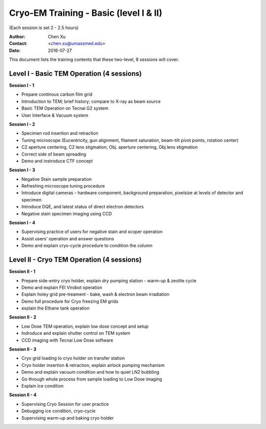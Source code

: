  
.. index:: Cryo-EM Training - Basic (level I & II)
.. cryo-em_training:

Cryo-EM Training - Basic (level I & II)
=======================================
(Each session is set 2 - 2.5 hours)

:Author: Chen Xu 
:Contact: <chen.xu@umassmed.edu>
:Date: 2016-07-27

.. glossary: 

 GOAL 
    The goal is to help a new user coming to EM field to learn some basic knowledge and skill of Cryo-EM. Hopefully, at the end of these two levels of training sessions, you can screen your negative stained specimen and cryo grids on a TEM scope without too much difficult.

 Requirement 
    You are not required to have experience with TEM operation. The only requirement to you, the fresh trainee,  is to have a spirit of commitment. You need to be determined to learn this new technique. If you think to have your data collected while in your training session and have your project done half way, you should not attend the training session I offer. You will be wasting your own time, let alone mine. Usually, if an user doesn't take good note during training session and doesn't come back to practise on microscope, that is a good hint that the user is *not* serious at it. Operating a transmission electron microscope is very much like  driving a car - you need to be serious and to practise to learn!

This document lists the training contents that these two-level, 8 sessions will cover. 

.. .. note:: This is important!

Level I - Basic TEM Operation (4 sessions)
------------------------------------------

**Session I - 1**

- Prepare continous carbon film grid
- Introduction to TEM; brief history; compare to X-ray as beam source
- Basic TEM Operation on Tecnai G2 system
- User Interface & Vacuum system

**Session I - 2**

- Specimen rod insertion and retraction
- Tuning microscope (Eucentricity, gun alignment, filament saturation, beam-tilt pivot points, rotation center)
- C2 aperture centering, C2 lens stigmation; Obj. aperture centering, Obj lens stigmation
- Correct side of beam spreading
- Demo and instroduce CTF concept

**Session I - 3**

- Negative Stain sample preparation
- Refreshing microscope tuning procedure
- Introduce digital cameras - hardware component, background preparation, pixelsize at levels of detector and specimen
- Introduce DQE, and latest status of direct electron detectors
- Negative stain specimen imaging using CCD

**Session I - 4**

- Supervising practice of users for negative stain and scoper operation
- Assist users' operation and answer questions
- Demo and explain cryo-cycle procedure to condition the column

Level II - Cryo TEM Operation (4 sessions)
------------------------------------------

**Session II - 1**

- Prepare side-entry cryo holder, explain dry pumping station - warm-up & zeolite cycle
- Demo and explain FEI Virobot operation
- Explain holey grid pre-treament - bake, wash & electron beam irradiation
- Demo full procedure for Cryo freezing EM grids
- explain the Ethane tank operation

**Session II - 2**

- Low Dose TEM operation, explain low dose concept and setup 
- Indroduce and explain shutter control on TEM system
- CCD imaging with Tecnai Low Dose software

**Session II - 3**

- Cryo grid loading to cryo holder on transfer station
- Cryo holder insertion & retraction, explain airlock pumping mechanism
- Demo and explain vacuum condition and how to quiet LN2 bubbling 
- Go through whole process from sample loading to Low Dose imaging
- Explain ice condition

**Session II - 4**

- Supervising Cryo Session for user practice
- Debugging ice condition, cryo-cycle
- Supervising warm-up and baking cryo holder 
